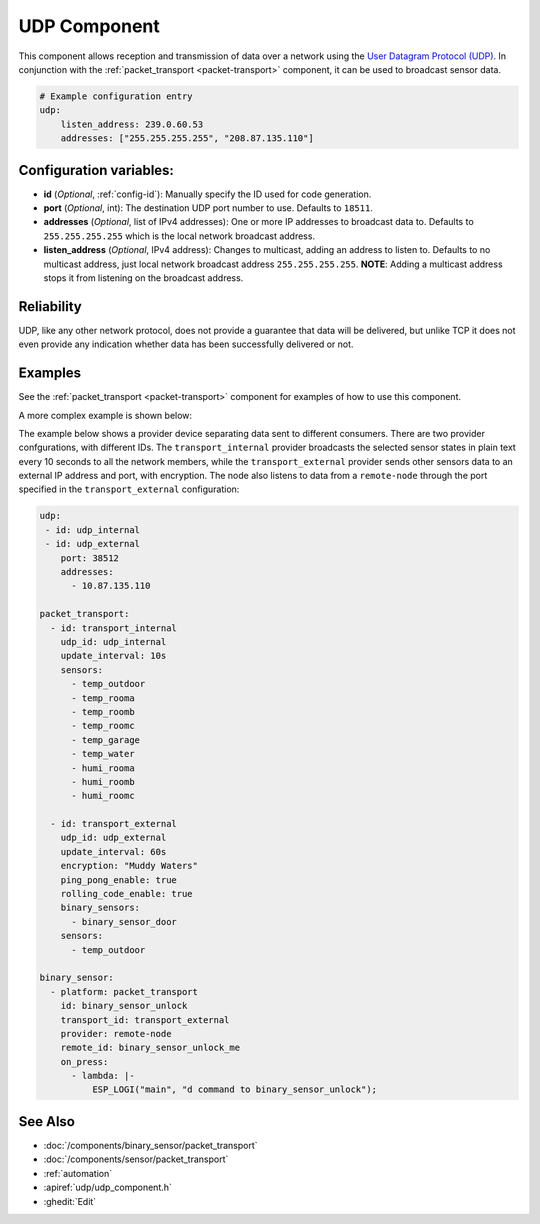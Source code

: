 .. _udp:

UDP Component
=============

.. seo::
    :description: Instructions for setting up a UDP component on ESPHome
    :image: udp.svg
    :keywords: UDP

This component allows reception and transmission of data over a network using the `User Datagram Protocol (UDP) <https://en.wikipedia.org/wiki/User_Datagram_Protocol>`_.
In conjunction with the :ref:`packet_transport <packet-transport>` component, it can be used to broadcast sensor data.

.. code-block:: yaml

    # Example configuration entry
    udp:
        listen_address: 239.0.60.53
        addresses: ["255.255.255.255", "208.87.135.110"]

Configuration variables:
------------------------

- **id** (*Optional*, :ref:`config-id`): Manually specify the ID used for code generation.
- **port** (*Optional*, int): The destination UDP port number to use. Defaults to ``18511``.
- **addresses** (*Optional*, list of IPv4 addresses): One or more IP addresses to broadcast data to. Defaults to ``255.255.255.255``
  which is the local network broadcast address.
- **listen_address** (*Optional*, IPv4 address): Changes to multicast, adding an address to listen to. Defaults to no multicast address, just
  local network broadcast address ``255.255.255.255``. **NOTE**: Adding a multicast address stops it from listening on the broadcast address.

Reliability
-----------

UDP, like any other network protocol, does not provide a guarantee that data will be delivered, but unlike TCP it does not
even provide any indication whether data has been successfully delivered or not.

Examples
--------

See the :ref:`packet_transport <packet-transport>` component for examples of how to use this component.

A more complex example is shown below:

The example below shows a provider device separating data sent to different consumers. There are two provider confgurations, with different IDs.
The ``transport_internal`` provider broadcasts the selected sensor states in plain text every 10 seconds to all the network members, while the ``transport_external``
provider sends other sensors data to an external IP address and port, with encryption. The node also listens to data from a ``remote-node`` through
the port specified in the ``transport_external`` configuration:

.. code-block:: yaml

    udp:
     - id: udp_internal
     - id: udp_external
        port: 38512
        addresses:
          - 10.87.135.110

    packet_transport:
      - id: transport_internal
        udp_id: udp_internal
        update_interval: 10s
        sensors:
          - temp_outdoor
          - temp_rooma
          - temp_roomb
          - temp_roomc
          - temp_garage
          - temp_water
          - humi_rooma
          - humi_roomb
          - humi_roomc

      - id: transport_external
        udp_id: udp_external
        update_interval: 60s
        encryption: "Muddy Waters"
        ping_pong_enable: true
        rolling_code_enable: true
        binary_sensors:
          - binary_sensor_door
        sensors:
          - temp_outdoor

    binary_sensor:
      - platform: packet_transport
        id: binary_sensor_unlock
        transport_id: transport_external
        provider: remote-node
        remote_id: binary_sensor_unlock_me
        on_press:
          - lambda: |-
              ESP_LOGI("main", "d command to binary_sensor_unlock");


See Also
--------

- :doc:`/components/binary_sensor/packet_transport`
- :doc:`/components/sensor/packet_transport`
- :ref:`automation`
- :apiref:`udp/udp_component.h`
- :ghedit:`Edit`
